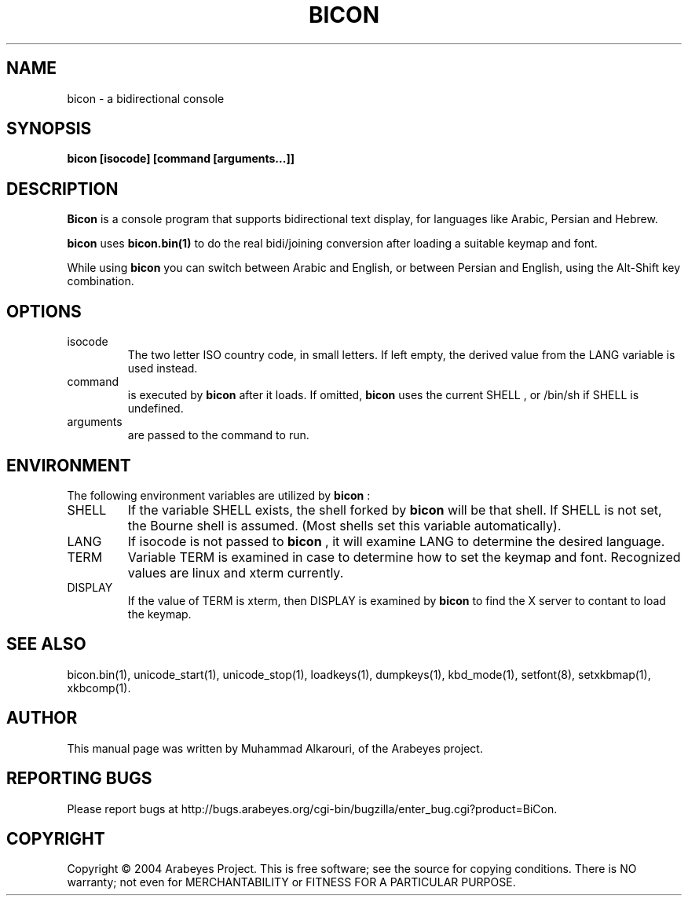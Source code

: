 .\"                                      Hey, EMACS: -*- nroff -*-
.\" First parameter, NAME, should be all caps
.\" Second parameter, SECTION, should be 1-8, maybe w/ subsection
.\" other parameters are allowed: see man(7), man(1)
.TH BICON 1 "March 28, 2004"
.\" Please adjust this date whenever revising the manpage.
.\"
.\" Some roff macros, for reference:
.\" .nh        disable hyphenation
.\" .hy        enable hyphenation
.\" .ad l      left justify
.\" .ad b      justify to both left and right margins
.\" .nf        disable filling
.\" .fi        enable filling
.\" .br        insert line break
.\" .sp <n>    insert n+1 empty lines
.\" for manpage-specific macros, see man(7)
.SH NAME
bicon \- a bidirectional console
.SH SYNOPSIS
.B bicon [isocode] [command [arguments...]]
.SH DESCRIPTION
.B Bicon
is a console program that supports bidirectional text display, for languages like Arabic, Persian and Hebrew.

.B bicon
uses 
.B bicon.bin(1)
to do the real bidi/joining conversion after loading a suitable keymap and font.

While using
.B bicon
you can switch between Arabic and English, or between Persian and English, using the Alt-Shift key combination.

.SH OPTIONS
.TP
isocode
The two letter ISO country code, in small letters.
If left empty, the derived value from the LANG variable is used
instead.

.TP
command
is executed by
.B bicon
after it loads. If omitted,
.B bicon
uses the current
SHELL
, or /bin/sh if
SHELL
is undefined.

.TP
arguments
are passed to the command to run.

.SH ENVIRONMENT
The following environment variables are utilized by
.B bicon
:

.TP
SHELL
If the variable
SHELL
exists, the shell forked by
.B bicon
will be that shell. If
SHELL
is not set, the Bourne shell is
assumed.  (Most shells set this variable automatically).

.TP
LANG
If isocode is not passed to
.B bicon
, it will examine LANG to determine the desired language.

.TP
TERM
Variable TERM is examined in case to determine how to set the keymap
and font.  Recognized values are linux and xterm currently.

.TP
DISPLAY
If the value of TERM is xterm, then DISPLAY is examined by
.B bicon
to find the X server to contant to load the keymap.

.El
.SH SEE ALSO
bicon.bin(1),
unicode_start(1),
unicode_stop(1),
loadkeys(1),
dumpkeys(1),
kbd_mode(1),
setfont(8),
setxkbmap(1),
xkbcomp(1).

.SH AUTHOR
This manual page was written by Muhammad Alkarouri, of the Arabeyes project.

.SH REPORTING BUGS
Please report bugs at
http://bugs.arabeyes.org/cgi-bin/bugzilla/enter_bug.cgi?product=BiCon.

.SH COPYRIGHT
Copyright \(co 2004 Arabeyes Project.
This is free software; see the source for copying conditions.  There is NO
warranty; not even for MERCHANTABILITY or FITNESS FOR A PARTICULAR PURPOSE.

